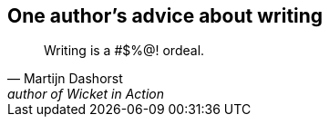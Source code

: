 [#ordeal-quote%notitle]
== One author's advice about writing

"Writing is a #$%@! ordeal."
-- Martijn Dashorst, author of Wicket in Action
